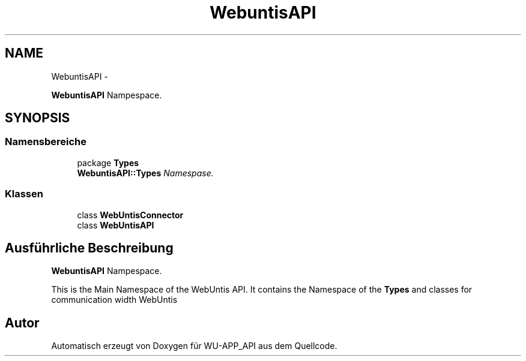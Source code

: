 .TH "WebuntisAPI" 3 "Mit Mai 8 2013" "WU-APP_API" \" -*- nroff -*-
.ad l
.nh
.SH NAME
WebuntisAPI \- 
.PP
\fBWebuntisAPI\fP Nampespace\&.  

.SH SYNOPSIS
.br
.PP
.SS "Namensbereiche"

.in +1c
.ti -1c
.RI "package \fBTypes\fP"
.br
.RI "\fI\fBWebuntisAPI::Types\fP Namespase\&. \fP"
.in -1c
.SS "Klassen"

.in +1c
.ti -1c
.RI "class \fBWebUntisConnector\fP"
.br
.ti -1c
.RI "class \fBWebUntisAPI\fP"
.br
.in -1c
.SH "Ausführliche Beschreibung"
.PP 
\fBWebuntisAPI\fP Nampespace\&. 

This is the Main Namespace of the WebUntis API\&. It contains the Namespace of the \fBTypes\fP and classes for communication width WebUntis 
.SH "Autor"
.PP 
Automatisch erzeugt von Doxygen für WU-APP_API aus dem Quellcode\&.
